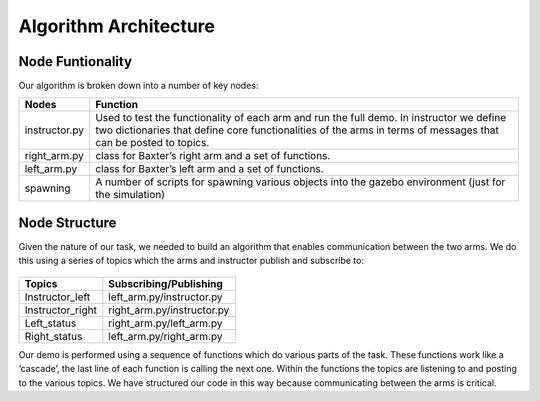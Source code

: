 **********************
Algorithm Architecture
**********************

Node Funtionality
=================


Our algorithm is broken down into a number of key nodes:

================  ============================================================
Nodes             Function
================  ============================================================
instructor.py     Used to test the functionality of each arm and run the full demo. In 		          instructor we define two dictionaries that define core functionalities 		  of the arms in terms of messages that can be posted to topics. 
right_arm.py      class for Baxter’s right arm and a set of functions.
left_arm.py       class for Baxter’s left arm and a set of functions.
spawning          A number of scripts for spawning various objects into the gazebo 			  environment (just for the simulation)
================  ============================================================


Node Structure
==============

Given the nature of our task, we needed to build an algorithm that enables communication between the two arms. We do this using a series of topics which the arms and instructor publish and subscribe to: 

.. figure:: _static/system_architecture.png
    :align: center
    :figwidth: 30 em
    :figclass: align-center


================  ============================================================
Topics            Subscribing/Publishing
================  ============================================================
Instructor_left   left_arm.py/instructor.py
Instructor_right  right_arm.py/instructor.py
Left_status       right_arm.py/left_arm.py
Right_status      left_arm.py/right_arm.py    
================  ============================================================


Our demo is performed using a sequence of functions which do various parts of the task. These functions work like a ‘cascade’, the last line of each function is calling the next one. Within the functions the topics are listening to and posting to the various topics. We have structured our code in this way because communicating between the arms is critical.